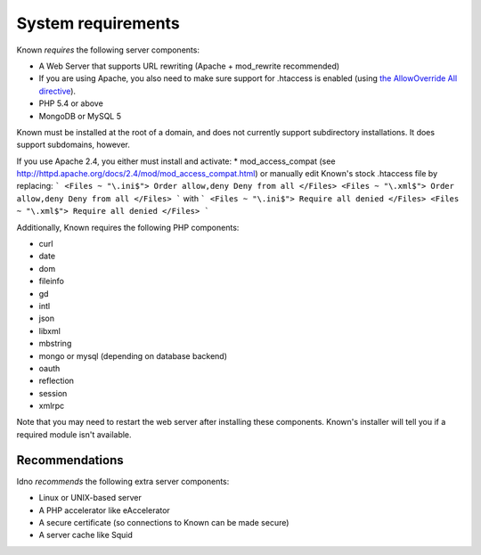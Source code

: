 System requirements
###################

Known *requires* the following server components:

* A Web Server that supports URL rewriting (Apache + mod_rewrite recommended)
* If you are using Apache, you also need to make sure support for .htaccess is enabled (using `the AllowOverride All directive <https://help.ubuntu.com/community/EnablingUseOfApacheHtaccessFiles>`_).
* PHP 5.4 or above
* MongoDB or MySQL 5

Known must be installed at the root of a domain, and does not currently support subdirectory installations. It does
support subdomains, however.

If you use Apache 2.4, you either must install and activate:
* mod_access_compat (see http://httpd.apache.org/docs/2.4/mod/mod_access_compat.html)
or manually edit Known's stock .htaccess file by replacing:
```
<Files ~ "\.ini$">
Order allow,deny
Deny from all
</Files>
<Files ~ "\.xml$">
Order allow,deny
Deny from all
</Files>
```
with
```
<Files ~ "\.ini$">
Require all denied
</Files>
<Files ~ "\.xml$">
Require all denied
</Files>
```

Additionally, Known requires the following PHP components:

* curl
* date
* dom
* fileinfo
* gd
* intl
* json
* libxml
* mbstring
* mongo or mysql (depending on database backend)
* oauth
* reflection
* session
* xmlrpc

Note that you may need to restart the web server after installing these components. Known's installer will tell you
if a required module isn't available.

Recommendations
---------------

Idno *recommends* the following extra server components:

* Linux or UNIX-based server
* A PHP accelerator like eAccelerator
* A secure certificate (so connections to Known can be made secure)
* A server cache like Squid
